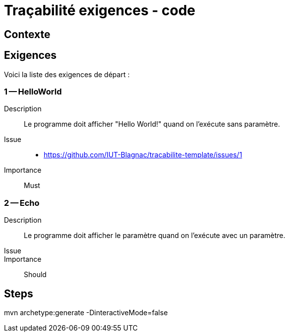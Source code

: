 = Traçabilité exigences - code

== Contexte

== Exigences

Voici la liste des exigences de départ :

=== 1 -- HelloWorld 

Description::
Le programme doit afficher "Hello World!" quand on l'exécute sans paramètre. 

Issue::
- https://github.com/IUT-Blagnac/tracabilite-template/issues/1

Importance::
Must

=== 2 -- Echo 

Description::
Le programme doit afficher le paramètre quand on l'exécute avec un paramètre. 

Issue::

Importance::
Should


== Steps

mvn archetype:generate -DinteractiveMode=false